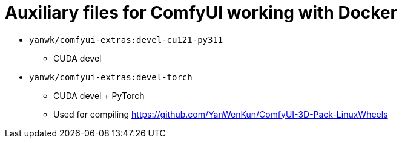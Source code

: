 # Auxiliary files for ComfyUI working with Docker


* `yanwk/comfyui-extras:devel-cu121-py311`
** CUDA devel

* `yanwk/comfyui-extras:devel-torch`
** CUDA devel + PyTorch
** Used for compiling https://github.com/YanWenKun/ComfyUI-3D-Pack-LinuxWheels
